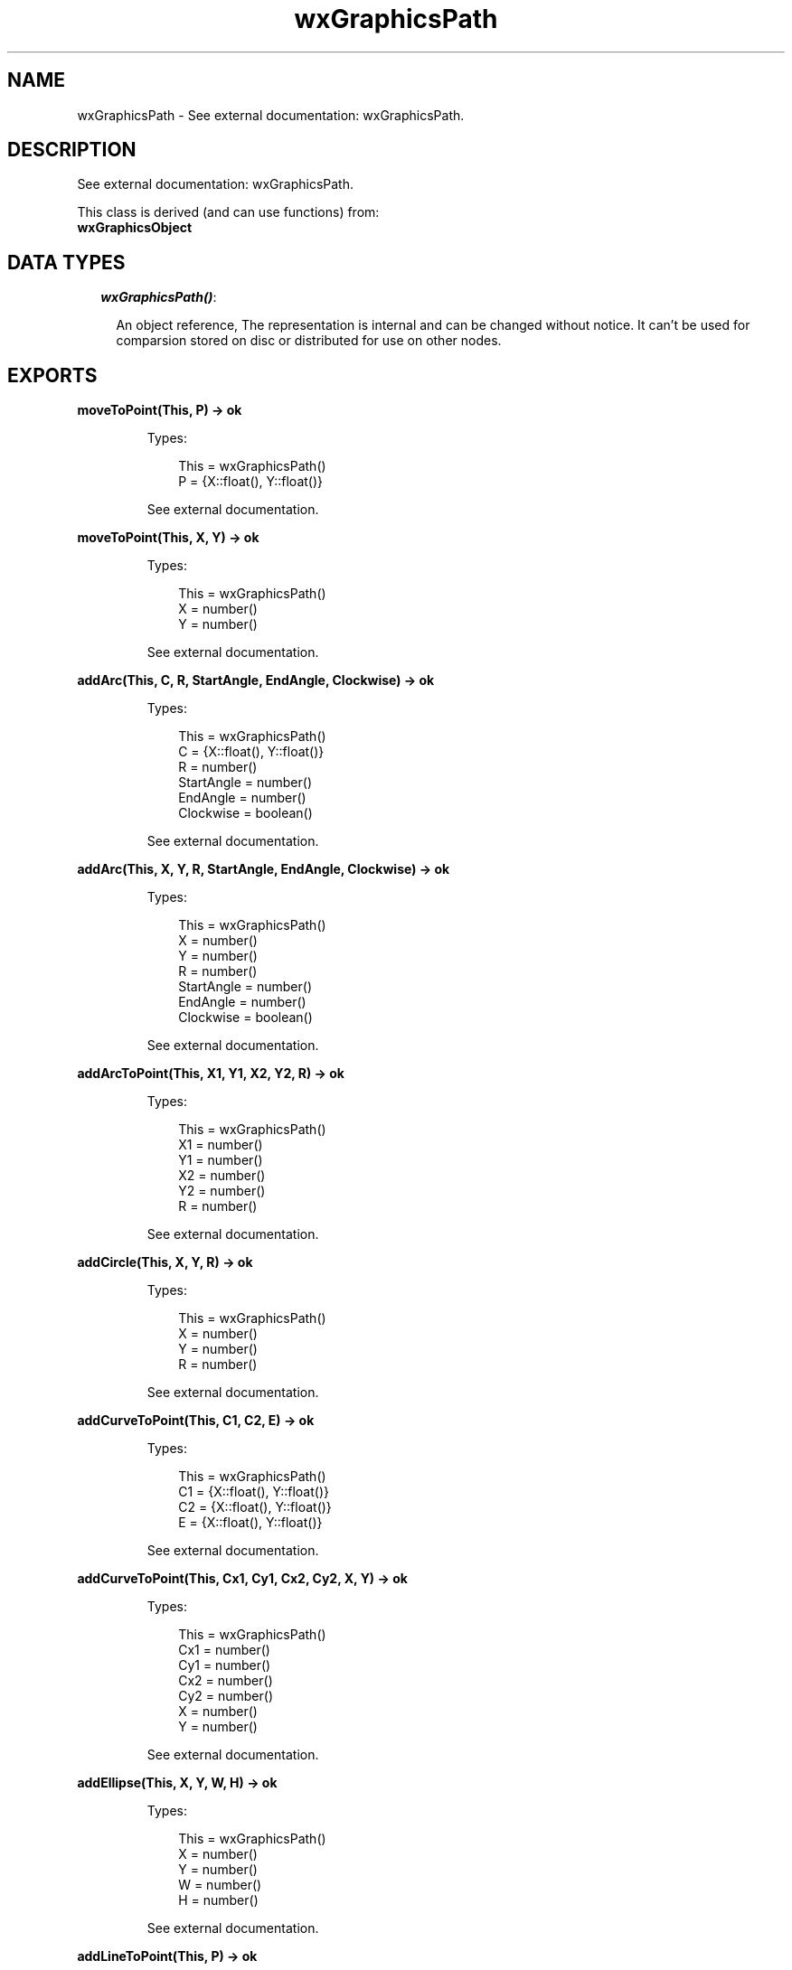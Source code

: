 .TH wxGraphicsPath 3 "wx 1.4" "" "Erlang Module Definition"
.SH NAME
wxGraphicsPath \- See external documentation: wxGraphicsPath.
.SH DESCRIPTION
.LP
See external documentation: wxGraphicsPath\&.
.LP
This class is derived (and can use functions) from: 
.br
\fBwxGraphicsObject\fR\& 
.SH "DATA TYPES"

.RS 2
.TP 2
.B
\fIwxGraphicsPath()\fR\&:

.RS 2
.LP
An object reference, The representation is internal and can be changed without notice\&. It can\&'t be used for comparsion stored on disc or distributed for use on other nodes\&.
.RE
.RE
.SH EXPORTS
.LP
.B
moveToPoint(This, P) -> ok
.br
.RS
.LP
Types:

.RS 3
This = wxGraphicsPath()
.br
P = {X::float(), Y::float()}
.br
.RE
.RE
.RS
.LP
See external documentation\&.
.RE
.LP
.B
moveToPoint(This, X, Y) -> ok
.br
.RS
.LP
Types:

.RS 3
This = wxGraphicsPath()
.br
X = number()
.br
Y = number()
.br
.RE
.RE
.RS
.LP
See external documentation\&.
.RE
.LP
.B
addArc(This, C, R, StartAngle, EndAngle, Clockwise) -> ok
.br
.RS
.LP
Types:

.RS 3
This = wxGraphicsPath()
.br
C = {X::float(), Y::float()}
.br
R = number()
.br
StartAngle = number()
.br
EndAngle = number()
.br
Clockwise = boolean()
.br
.RE
.RE
.RS
.LP
See external documentation\&.
.RE
.LP
.B
addArc(This, X, Y, R, StartAngle, EndAngle, Clockwise) -> ok
.br
.RS
.LP
Types:

.RS 3
This = wxGraphicsPath()
.br
X = number()
.br
Y = number()
.br
R = number()
.br
StartAngle = number()
.br
EndAngle = number()
.br
Clockwise = boolean()
.br
.RE
.RE
.RS
.LP
See external documentation\&.
.RE
.LP
.B
addArcToPoint(This, X1, Y1, X2, Y2, R) -> ok
.br
.RS
.LP
Types:

.RS 3
This = wxGraphicsPath()
.br
X1 = number()
.br
Y1 = number()
.br
X2 = number()
.br
Y2 = number()
.br
R = number()
.br
.RE
.RE
.RS
.LP
See external documentation\&.
.RE
.LP
.B
addCircle(This, X, Y, R) -> ok
.br
.RS
.LP
Types:

.RS 3
This = wxGraphicsPath()
.br
X = number()
.br
Y = number()
.br
R = number()
.br
.RE
.RE
.RS
.LP
See external documentation\&.
.RE
.LP
.B
addCurveToPoint(This, C1, C2, E) -> ok
.br
.RS
.LP
Types:

.RS 3
This = wxGraphicsPath()
.br
C1 = {X::float(), Y::float()}
.br
C2 = {X::float(), Y::float()}
.br
E = {X::float(), Y::float()}
.br
.RE
.RE
.RS
.LP
See external documentation\&.
.RE
.LP
.B
addCurveToPoint(This, Cx1, Cy1, Cx2, Cy2, X, Y) -> ok
.br
.RS
.LP
Types:

.RS 3
This = wxGraphicsPath()
.br
Cx1 = number()
.br
Cy1 = number()
.br
Cx2 = number()
.br
Cy2 = number()
.br
X = number()
.br
Y = number()
.br
.RE
.RE
.RS
.LP
See external documentation\&.
.RE
.LP
.B
addEllipse(This, X, Y, W, H) -> ok
.br
.RS
.LP
Types:

.RS 3
This = wxGraphicsPath()
.br
X = number()
.br
Y = number()
.br
W = number()
.br
H = number()
.br
.RE
.RE
.RS
.LP
See external documentation\&.
.RE
.LP
.B
addLineToPoint(This, P) -> ok
.br
.RS
.LP
Types:

.RS 3
This = wxGraphicsPath()
.br
P = {X::float(), Y::float()}
.br
.RE
.RE
.RS
.LP
See external documentation\&.
.RE
.LP
.B
addLineToPoint(This, X, Y) -> ok
.br
.RS
.LP
Types:

.RS 3
This = wxGraphicsPath()
.br
X = number()
.br
Y = number()
.br
.RE
.RE
.RS
.LP
See external documentation\&.
.RE
.LP
.B
addPath(This, Path) -> ok
.br
.RS
.LP
Types:

.RS 3
This = wxGraphicsPath()
.br
Path = wxGraphicsPath()
.br
.RE
.RE
.RS
.LP
See external documentation\&.
.RE
.LP
.B
addQuadCurveToPoint(This, Cx, Cy, X, Y) -> ok
.br
.RS
.LP
Types:

.RS 3
This = wxGraphicsPath()
.br
Cx = number()
.br
Cy = number()
.br
X = number()
.br
Y = number()
.br
.RE
.RE
.RS
.LP
See external documentation\&.
.RE
.LP
.B
addRectangle(This, X, Y, W, H) -> ok
.br
.RS
.LP
Types:

.RS 3
This = wxGraphicsPath()
.br
X = number()
.br
Y = number()
.br
W = number()
.br
H = number()
.br
.RE
.RE
.RS
.LP
See external documentation\&.
.RE
.LP
.B
addRoundedRectangle(This, X, Y, W, H, Radius) -> ok
.br
.RS
.LP
Types:

.RS 3
This = wxGraphicsPath()
.br
X = number()
.br
Y = number()
.br
W = number()
.br
H = number()
.br
Radius = number()
.br
.RE
.RE
.RS
.LP
See external documentation\&.
.RE
.LP
.B
closeSubpath(This) -> ok
.br
.RS
.LP
Types:

.RS 3
This = wxGraphicsPath()
.br
.RE
.RE
.RS
.LP
See external documentation\&.
.RE
.LP
.B
contains(This, C) -> boolean()
.br
.RS
.LP
Types:

.RS 3
This = wxGraphicsPath()
.br
C = {X::float(), Y::float()}
.br
.RE
.RE
.RS
.LP
Equivalent to \fBcontains(This, C, [])\fR\&\&.
.RE
.LP
.B
contains(This, X, Y) -> boolean()
.br
.RS
.LP
Types:

.RS 3
This = wxGraphicsPath()
.br
X = number()
.br
Y = number()
.br
.RE
.RE
.RS
.LP
See external documentation\&. 
.br
Also:
.br
contains(This, C, [Option]) -> boolean() when
.br
This::wxGraphicsPath(), C::{X::float(), Y::float()},
.br
Option :: {fillStyle, wx:wx_enum()}\&.
.br

.LP

.br
FillStyle = integer
.RE
.LP
.B
contains(This, X, Y, Option::[Option]) -> boolean()
.br
.RS
.LP
Types:

.RS 3
This = wxGraphicsPath()
.br
X = number()
.br
Y = number()
.br
Option = {fillStyle, wx_enum() (see module wx)}
.br
.RE
.RE
.RS
.LP
See external documentation\&. 
.br
FillStyle = integer
.RE
.LP
.B
getBox(This) -> {X::float(), Y::float(), W::float(), H::float()}
.br
.RS
.LP
Types:

.RS 3
This = wxGraphicsPath()
.br
.RE
.RE
.RS
.LP
See external documentation\&.
.RE
.LP
.B
getCurrentPoint(This) -> {X::float(), Y::float()}
.br
.RS
.LP
Types:

.RS 3
This = wxGraphicsPath()
.br
.RE
.RE
.RS
.LP
See external documentation\&.
.RE
.LP
.B
transform(This, Matrix) -> ok
.br
.RS
.LP
Types:

.RS 3
This = wxGraphicsPath()
.br
Matrix = wxGraphicsMatrix() (see module wxGraphicsMatrix)
.br
.RE
.RE
.RS
.LP
See external documentation\&.
.RE
.SH AUTHORS
.LP

.I
<>